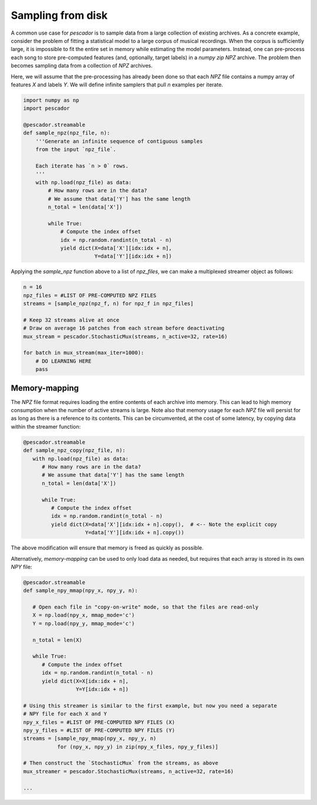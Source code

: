 .. _example3:

Sampling from disk
==================

A common use case for `pescador` is to sample data from a large collection of existing archives.
As a concrete example, consider the problem of fitting a statistical model to a large corpus of musical recordings.
When the corpus is sufficiently large, it is impossible to fit the entire set in memory while estimating the model parameters.
Instead, one can pre-process each song to store pre-computed features (and, optionally, target labels) in a *numpy zip* `NPZ` archive.
The problem then becomes sampling data from a collection of `NPZ` archives.

Here, we will assume that the pre-processing has already been done so that each `NPZ` file contains a numpy array of features `X` and labels `Y`.
We will define infinite samplers that pull `n` examples per iterate.

.. code-block:: python

    import numpy as np
    import pescador

    @pescador.streamable
    def sample_npz(npz_file, n):
        '''Generate an infinite sequence of contiguous samples
        from the input `npz_file`.

        Each iterate has `n > 0` rows.
        '''
        with np.load(npz_file) as data:
            # How many rows are in the data?
            # We assume that data['Y'] has the same length
            n_total = len(data['X'])

            while True:
                # Compute the index offset
                idx = np.random.randint(n_total - n)
                yield dict(X=data['X'][idx:idx + n],
                           Y=data['Y'][idx:idx + n])

Applying the `sample_npz` function above to a list of `npz_files`, we can make a multiplexed streamer object as follows:

.. code-block:: python

    n = 16
    npz_files = #LIST OF PRE-COMPUTED NPZ FILES
    streams = [sample_npz(npz_f, n) for npz_f in npz_files]

    # Keep 32 streams alive at once
    # Draw on average 16 patches from each stream before deactivating
    mux_stream = pescador.StochasticMux(streams, n_active=32, rate=16)

    for batch in mux_stream(max_iter=1000):
        # DO LEARNING HERE
        pass


Memory-mapping
--------------

The `NPZ` file format requires loading the entire contents of each archive into memory. This can lead to high memory consumption when the number of active streams is large. Note also that memory usage for each `NPZ` file will persist for as long as there is a reference to its contents. This can be circumvented, at the cost of some latency, by copying data within the streamer function:

.. code-block:: python

   @pescador.streamable
   def sample_npz_copy(npz_file, n):
      with np.load(npz_file) as data:
         # How many rows are in the data?
         # We assume that data['Y'] has the same length
         n_total = len(data['X'])

         while True:
            # Compute the index offset
            idx = np.random.randint(n_total - n)
            yield dict(X=data['X'][idx:idx + n].copy(),  # <-- Note the explicit copy
                       Y=data['Y'][idx:idx + n].copy())

The above modification will ensure that memory is freed as quickly as possible.

Alternatively, *memory-mapping* can be used to only load data as needed, but requires that each array is stored in its own `NPY` file:

.. code-block:: python

   @pescador.streamable
   def sample_npy_mmap(npy_x, npy_y, n):

      # Open each file in "copy-on-write" mode, so that the files are read-only
      X = np.load(npy_x, mmap_mode='c')
      Y = np.load(npy_y, mmap_mode='c')

      n_total = len(X)

      while True:
         # Compute the index offset
         idx = np.random.randint(n_total - n)
         yield dict(X=X[idx:idx + n],
                    Y=Y[idx:idx + n])

   # Using this streamer is similar to the first example, but now you need a separate
   # NPY file for each X and Y
   npy_x_files = #LIST OF PRE-COMPUTED NPY FILES (X)
   npy_y_files = #LIST OF PRE-COMPUTED NPY FILES (Y)
   streams = [sample_npy_mmap(npy_x, npy_y, n)
              for (npy_x, npy_y) in zip(npy_x_files, npy_y_files)]

   # Then construct the `StochasticMux` from the streams, as above
   mux_streamer = pescador.StochasticMux(streams, n_active=32, rate=16)

   ...
